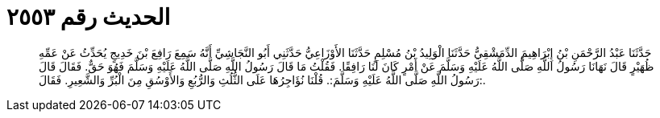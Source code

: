 
= الحديث رقم ٢٥٥٣

[quote.hadith]
حَدَّثَنَا عَبْدُ الرَّحْمَنِ بْنُ إِبْرَاهِيمَ الدِّمَشْقِيُّ حَدَّثَنَا الْوَلِيدُ بْنُ مُسْلِمٍ حَدَّثَنَا الأَوْزَاعِيُّ حَدَّثَنِي أَبُو النَّجَاشِيِّ أَنَّهُ سَمِعَ رَافِعَ بْنَ خَدِيجٍ يُحَدِّثُ عَنْ عَمِّهِ ظُهَيْرٍ قَالَ نَهَانَا رَسُولُ اللَّهِ صَلَّى اللَّهُ عَلَيْهِ وَسَلَّمَ عَنْ أَمْرٍ كَانَ لَنَا رَافِقًا. فَقُلْتُ مَا قَالَ رَسُولُ اللَّهِ صَلَّى اللَّهُ عَلَيْهِ وَسَلَّمَ فَهُوَ حَقٌّ. فَقَالَ قَالَ رَسُولُ اللَّهِ صَلَّى اللَّهُ عَلَيْهِ وَسَلَّمَ:. قُلْنَا نُؤَاجِرُهَا عَلَى الثُّلُثِ وَالرُّبُعِ وَالأَوْسُقِ مِنَ الْبُرِّ وَالشَّعِيرِ. فَقَالَ:.